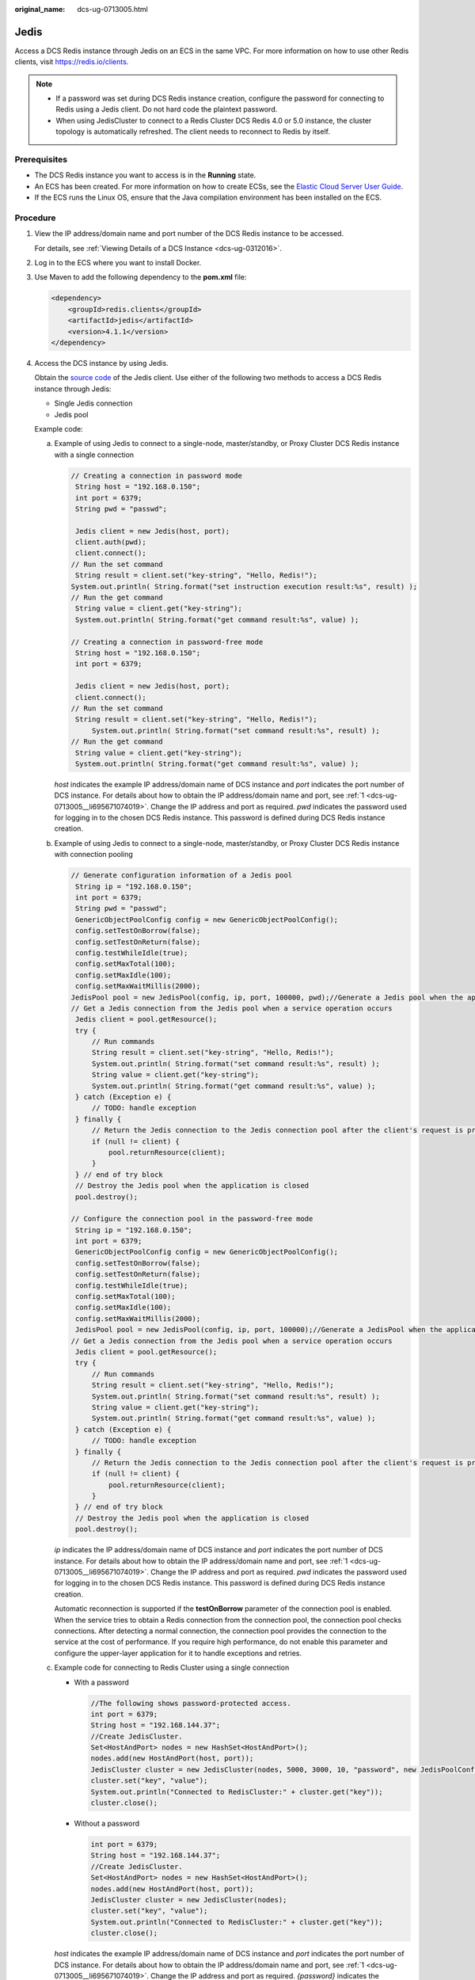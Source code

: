 :original_name: dcs-ug-0713005.html

.. _dcs-ug-0713005:

Jedis
=====

Access a DCS Redis instance through Jedis on an ECS in the same VPC. For more information on how to use other Redis clients, visit https://redis.io/clients.

.. note::

   -  If a password was set during DCS Redis instance creation, configure the password for connecting to Redis using a Jedis client. Do not hard code the plaintext password.
   -  When using JedisCluster to connect to a Redis Cluster DCS Redis 4.0 or 5.0 instance, the cluster topology is automatically refreshed. The client needs to reconnect to Redis by itself.

Prerequisites
-------------

-  The DCS Redis instance you want to access is in the **Running** state.
-  An ECS has been created. For more information on how to create ECSs, see the `Elastic Cloud Server User Guide <https://docs.otc.t-systems.com/en-us/usermanual/ecs/en-us_topic_0163572588.html>`__.
-  If the ECS runs the Linux OS, ensure that the Java compilation environment has been installed on the ECS.

Procedure
---------

#. .. _dcs-ug-0713005__li695671074019:

   View the IP address/domain name and port number of the DCS Redis instance to be accessed.

   For details, see :ref:`Viewing Details of a DCS Instance <dcs-ug-0312016>`.

#. Log in to the ECS where you want to install Docker.

#. Use Maven to add the following dependency to the **pom.xml** file:

   .. code-block::

      <dependency>
          <groupId>redis.clients</groupId>
          <artifactId>jedis</artifactId>
          <version>4.1.1</version>
      </dependency>

#. Access the DCS instance by using Jedis.

   Obtain the `source code <https://github.com/xetorthio/jedis>`__ of the Jedis client. Use either of the following two methods to access a DCS Redis instance through Jedis:

   -  Single Jedis connection
   -  Jedis pool

   Example code:

   a. Example of using Jedis to connect to a single-node, master/standby, or Proxy Cluster DCS Redis instance with a single connection

      .. code-block::

         // Creating a connection in password mode
          String host = "192.168.0.150";
          int port = 6379;
          String pwd = "passwd";

          Jedis client = new Jedis(host, port);
          client.auth(pwd);
          client.connect();
         // Run the set command
          String result = client.set("key-string", "Hello, Redis!");
         System.out.println( String.format("set instruction execution result:%s", result) );
         // Run the get command
          String value = client.get("key-string");
          System.out.println( String.format("get command result:%s", value) );

         // Creating a connection in password-free mode
          String host = "192.168.0.150";
          int port = 6379;

          Jedis client = new Jedis(host, port);
          client.connect();
         // Run the set command
          String result = client.set("key-string", "Hello, Redis!");
              System.out.println( String.format("set command result:%s", result) );
         // Run the get command
          String value = client.get("key-string");
          System.out.println( String.format("get command result:%s", value) );

      *host* indicates the example IP address/domain name of DCS instance and *port* indicates the port number of DCS instance. For details about how to obtain the IP address/domain name and port, see :ref:`1 <dcs-ug-0713005__li695671074019>`. Change the IP address and port as required. *pwd* indicates the password used for logging in to the chosen DCS Redis instance. This password is defined during DCS Redis instance creation.

   b. Example of using Jedis to connect to a single-node, master/standby, or Proxy Cluster DCS Redis instance with connection pooling

      .. code-block::

         // Generate configuration information of a Jedis pool
          String ip = "192.168.0.150";
          int port = 6379;
          String pwd = "passwd";
          GenericObjectPoolConfig config = new GenericObjectPoolConfig();
          config.setTestOnBorrow(false);
          config.setTestOnReturn(false);
          config.testWhileIdle(true);
          config.setMaxTotal(100);
          config.setMaxIdle(100);
          config.setMaxWaitMillis(2000);
         JedisPool pool = new JedisPool(config, ip, port, 100000, pwd);//Generate a Jedis pool when the application is being initialized
         // Get a Jedis connection from the Jedis pool when a service operation occurs
          Jedis client = pool.getResource();
          try {
              // Run commands
              String result = client.set("key-string", "Hello, Redis!");
              System.out.println( String.format("set command result:%s", result) );
              String value = client.get("key-string");
              System.out.println( String.format("get command result:%s", value) );
          } catch (Exception e) {
              // TODO: handle exception
          } finally {
              // Return the Jedis connection to the Jedis connection pool after the client's request is processed
              if (null != client) {
                  pool.returnResource(client);
              }
          } // end of try block
          // Destroy the Jedis pool when the application is closed
          pool.destroy();

         // Configure the connection pool in the password-free mode
          String ip = "192.168.0.150";
          int port = 6379;
          GenericObjectPoolConfig config = new GenericObjectPoolConfig();
          config.setTestOnBorrow(false);
          config.setTestOnReturn(false);
          config.testWhileIdle(true);
          config.setMaxTotal(100);
          config.setMaxIdle(100);
          config.setMaxWaitMillis(2000);
          JedisPool pool = new JedisPool(config, ip, port, 100000);//Generate a JedisPool when the application is being initialized
         // Get a Jedis connection from the Jedis pool when a service operation occurs
          Jedis client = pool.getResource();
          try {
              // Run commands
              String result = client.set("key-string", "Hello, Redis!");
              System.out.println( String.format("set command result:%s", result) );
              String value = client.get("key-string");
              System.out.println( String.format("get command result:%s", value) );
          } catch (Exception e) {
              // TODO: handle exception
          } finally {
              // Return the Jedis connection to the Jedis connection pool after the client's request is processed
              if (null != client) {
                  pool.returnResource(client);
              }
          } // end of try block
          // Destroy the Jedis pool when the application is closed
          pool.destroy();

      *ip* indicates the IP address/domain name of DCS instance and *port* indicates the port number of DCS instance. For details about how to obtain the IP address/domain name and port, see :ref:`1 <dcs-ug-0713005__li695671074019>`. Change the IP address and port as required. *pwd* indicates the password used for logging in to the chosen DCS Redis instance. This password is defined during DCS Redis instance creation.

      Automatic reconnection is supported if the **testOnBorrow** parameter of the connection pool is enabled. When the service tries to obtain a Redis connection from the connection pool, the connection pool checks connections. After detecting a normal connection, the connection pool provides the connection to the service at the cost of performance. If you require high performance, do not enable this parameter and configure the upper-layer application for it to handle exceptions and retries.

   c. Example code for connecting to Redis Cluster using a single connection

      -  With a password

         .. code-block::

            //The following shows password-protected access.
            int port = 6379;
            String host = "192.168.144.37";
            //Create JedisCluster.
            Set<HostAndPort> nodes = new HashSet<HostAndPort>();
            nodes.add(new HostAndPort(host, port));
            JedisCluster cluster = new JedisCluster(nodes, 5000, 3000, 10, "password", new JedisPoolConfig());
            cluster.set("key", "value");
            System.out.println("Connected to RedisCluster:" + cluster.get("key"));
            cluster.close();

      -  Without a password

         .. code-block::

            int port = 6379;
            String host = "192.168.144.37";
            //Create JedisCluster.
            Set<HostAndPort> nodes = new HashSet<HostAndPort>();
            nodes.add(new HostAndPort(host, port));
            JedisCluster cluster = new JedisCluster(nodes);
            cluster.set("key", "value");
            System.out.println("Connected to RedisCluster:" + cluster.get("key"));
            cluster.close();

      *host* indicates the example IP address/domain name of DCS instance and *port* indicates the port number of DCS instance. For details about how to obtain the IP address/domain name and port, see :ref:`1 <dcs-ug-0713005__li695671074019>`. Change the IP address and port as required. *{password}* indicates the password used to log in to the chosen DCS Redis instance. This password is defined during DCS Redis instance creation.

#. Compile code according to the **readme** file in the source code of the Jedis client. Run the Jedis client to access the chosen DCS Redis instance.
